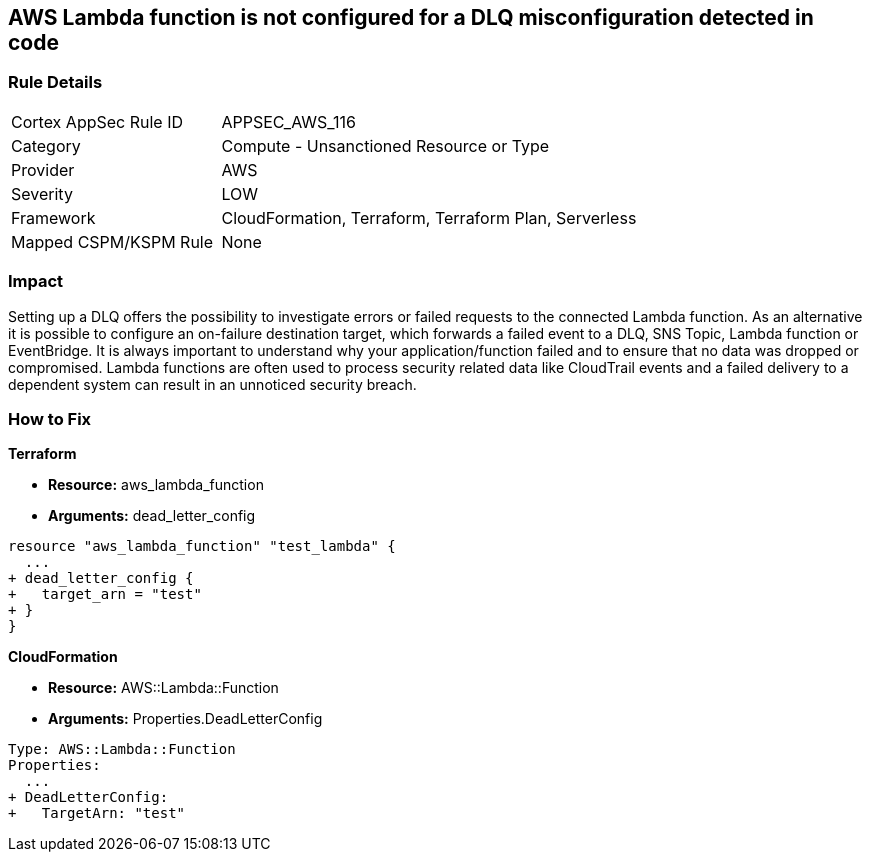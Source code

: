 == AWS Lambda function is not configured for a DLQ misconfiguration detected in code


=== Rule Details

[cols="1,2"]
|===
|Cortex AppSec Rule ID |APPSEC_AWS_116
|Category |Compute - Unsanctioned Resource or Type
|Provider |AWS
|Severity |LOW
|Framework |CloudFormation, Terraform, Terraform Plan, Serverless
|Mapped CSPM/KSPM Rule |None
|===


=== Impact
Setting up a DLQ offers the possibility to investigate errors or failed requests to the connected Lambda function.
As an alternative it is possible to configure an on-failure destination target, which forwards a failed event to a DLQ, SNS Topic, Lambda function or EventBridge.
It is always important to understand why your application/function failed and to ensure that no data was dropped or compromised.
Lambda functions are often used to process security related data like CloudTrail events and a failed delivery to a dependent system can result in an unnoticed security breach.

=== How to Fix


*Terraform* 


* *Resource:* aws_lambda_function
* *Arguments:* dead_letter_config


[source,text]
----
resource "aws_lambda_function" "test_lambda" {
  ...   
+ dead_letter_config {
+   target_arn = "test"
+ }
}
----

*CloudFormation* 


* *Resource:* AWS::Lambda::Function
* *Arguments:* Properties.DeadLetterConfig


[source,yaml]
----
Type: AWS::Lambda::Function
Properties:
  ...
+ DeadLetterConfig:
+   TargetArn: "test"
----
